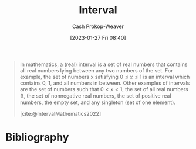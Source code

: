:PROPERTIES:
:ID:       7cc198e7-ac0a-42b3-b32d-bb8b5bbac8bc
:ROAM_REFS: [cite:@IntervalMathematics2022]
:LAST_MODIFIED: [2023-09-17 Sun 16:10]
:ROAM_ALIASES: "Open interval" "Closed interval"
:END:
#+title: Interval
#+hugo_custom_front_matter: :slug "7cc198e7-ac0a-42b3-b32d-bb8b5bbac8bc"
#+author: Cash Prokop-Weaver
#+date: [2023-01-27 Fri 08:40]
#+filetags: :concept:

#+begin_quote
In mathematics, a (real) interval is a set of real numbers that contains all real numbers lying between any two numbers of the set. For example, the set of numbers x satisfying $0 \leq x \leq 1$ is an interval which contains 0, 1, and all numbers in between. Other examples of intervals are the set of numbers such that $0 \lt x \lt 1$, the set of all real numbers $\mathbb{R}$, the set of nonnegative real numbers, the set of positive real numbers, the empty set, and any singleton (set of one element).

[cite:@IntervalMathematics2022]
#+end_quote

* Flashcards :noexport:
** Example(s) :fc:
:PROPERTIES:
:ID:       ef8d002d-ae68-4e06-a6e9-4a3c30e35124
:ANKI_NOTE_ID: 1640627832948
:FC_CREATED: 2021-12-27T17:57:12Z
:FC_TYPE:  double
:END:
:REVIEW_DATA:
| position | ease | box | interval | due                  |
|----------+------+-----+----------+----------------------|
| front    | 2.50 |   9 |   649.28 | 2025-06-28T05:57:24Z |
| back     | 2.35 |   8 |   265.22 | 2023-11-30T08:20:49Z |
:END:

Closed interval

*** Back
- $0 \le x \le 1$, $[0, 1]$
*** Source
[cite:@IntervalMathematics2022]
** Denotes :fc:
:PROPERTIES:
:ID:       d77f9226-c6eb-422f-b5cd-66cfc78f9a50
:ANKI_NOTE_ID: 1640628569925
:FC_CREATED: 2022-09-22T02:41:06Z
:FC_TYPE:  cloze
:FC_CLOZE_MAX: 3
:FC_CLOZE_TYPE: deletion
:FC_CLOZE_CONTEXT_COUNT: 1
:END:
:REVIEW_DATA:
| position | ease | box | interval | due                  |
|----------+------+-----+----------+----------------------|
|        0 | 2.35 |   8 |   307.15 | 2024-01-13T04:00:18Z |
|        1 | 2.80 |   7 |   351.40 | 2024-05-17T01:14:41Z |
:END:

- {{$(0, 1)$}@0}

{{A range from $0$ to $1$, exclusive. An open interval.}@1}

*** Source
[cite:@IntervalMathematics2022]
** Denotes :fc:
:PROPERTIES:
:ID:       2297a316-7661-4bad-a8ed-4be99b84412d
:ANKI_NOTE_ID: 1640628569602
:FC_CREATED: 2021-12-27T18:09:29Z
:FC_TYPE:  cloze
:FC_CLOZE_MAX: 2
:FC_CLOZE_TYPE: deletion
:END:
:REVIEW_DATA:
| position | ease | box | interval | due                  |
|----------+------+-----+----------+----------------------|
|        0 | 2.80 |   9 |   680.05 | 2025-07-06T16:03:18Z |
|        1 | 2.65 |   9 |   408.95 | 2024-05-04T12:47:58Z |
:END:

- {{$[0, 1]$}@0}

{{A range from $0$ to $1$, inclusive. A closed interval.}@1}

*** Source
[cite:@IntervalMathematics2022]
** Example(s) :fc:
:PROPERTIES:
:ID:       184a5569-e9f0-421d-96e7-cb1ea9013f22
:ANKI_NOTE_ID: 1640627832546
:FC_CREATED: 2021-12-27T17:57:12Z
:FC_TYPE:  double
:END:
:REVIEW_DATA:
| position | ease | box | interval | due                  |
|----------+------+-----+----------+----------------------|
| front    | 2.80 |   8 |   306.79 | 2023-12-27T22:37:03Z |
| back     | 2.35 |   8 |   289.60 | 2024-01-03T08:09:39Z |
:END:

Open interval

*** Back
- $0 < x < 1$, $(0, 1)$
*** Source
[cite:@IntervalMathematics2022]
** Definition (Math) :fc:
:PROPERTIES:
:ID:       aae625a9-4734-42f4-8061-79273e0f9557
:ANKI_NOTE_ID: 1640627897120
:FC_CREATED: 2021-12-27T17:58:17Z
:FC_TYPE:  double
:END:
:REVIEW_DATA:
| position | ease | box | interval | due                  |
|----------+------+-----+----------+----------------------|
| back     | 2.50 |   8 |   337.96 | 2024-02-12T04:24:18Z |
| front    | 2.65 |   8 |   409.26 | 2024-05-04T20:07:13Z |
:END:

Open interval

*** Back
An interval that does not include its endpoints.

*** Extra
$0 < x < 1$, $(0, 1)$

*** Source
[cite:@IntervalMathematics2022]
** Definition (Math) :fc:
:PROPERTIES:
:ID:       71f0e330-a3a0-462b-9cc6-eefb512515d1
:ANKI_NOTE_ID: 1640627897318
:FC_CREATED: 2021-12-27T17:58:17Z
:FC_TYPE:  double
:END:
:REVIEW_DATA:
| position | ease | box | interval | due                  |
|----------+------+-----+----------+----------------------|
| back     | 2.50 |  10 |   335.87 | 2024-01-26T00:53:40Z |
| front    | 2.65 |   9 |   381.11 | 2024-04-05T20:13:41Z |
:END:

Closed interval

*** Back
An interval which includes all its limit points.

*** Extra
$0 \le x \le 1$, $[0, 1]$

*** Source
[cite:@IntervalMathematics2022]
* Bibliography
#+print_bibliography:
